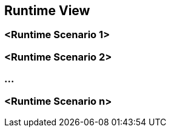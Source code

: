 [[section-runtime-view]]
== Runtime View




=== <Runtime Scenario 1>

=== <Runtime Scenario 2>

=== ...

=== <Runtime Scenario n>
